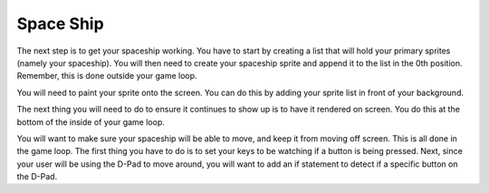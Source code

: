 .. _space_ship:

Space Ship
==========

The next step is to get your spaceship working. You have to start by creating a list that will hold your primary sprites (namely your spaceship). You will then need to create your spaceship sprite and append it to the list in the 0th position. Remember, this is done outside your game loop.

.. code-block:: python
  :linenos:

    # This list contains the primary sprites
    sprites = []

    # Creating spaceship sprite
    ship = stage.Sprite(image_bank_1, 14, 75, 56)
    sprites.insert(0, ship)

You will need to paint your sprite onto the screen. You can do this by adding your sprite list in front of your background. 

.. code-block:: python
  :linenos:

    # create a stage for the background to show up on
    #   and set the frame rate to 60fps
    game = stage.Stage(ugame.display, 60)
    # set the layers, items show up in order
    game.layers = sprites + [background]
    # render the background and inital location of sprite list
    # most likely you will only render background once per scene
    game.render_block()

The next thing you will need to do to ensure it continues to show up is to have it rendered on screen. You do this at the bottom of the inside of your game loop.

.. code-block:: python
  :linenos:

    game.render_sprites(sprites)
    game.tick()

You will want to make sure your spaceship will be able to move, and keep it from moving off screen. This is all done in the game loop. The first thing you have to do is to set your keys to be watching if a button is being pressed. Next, since your user will be using the D-Pad to move around, you will want to add an if statement to detect if a specific button on the D-Pad. 